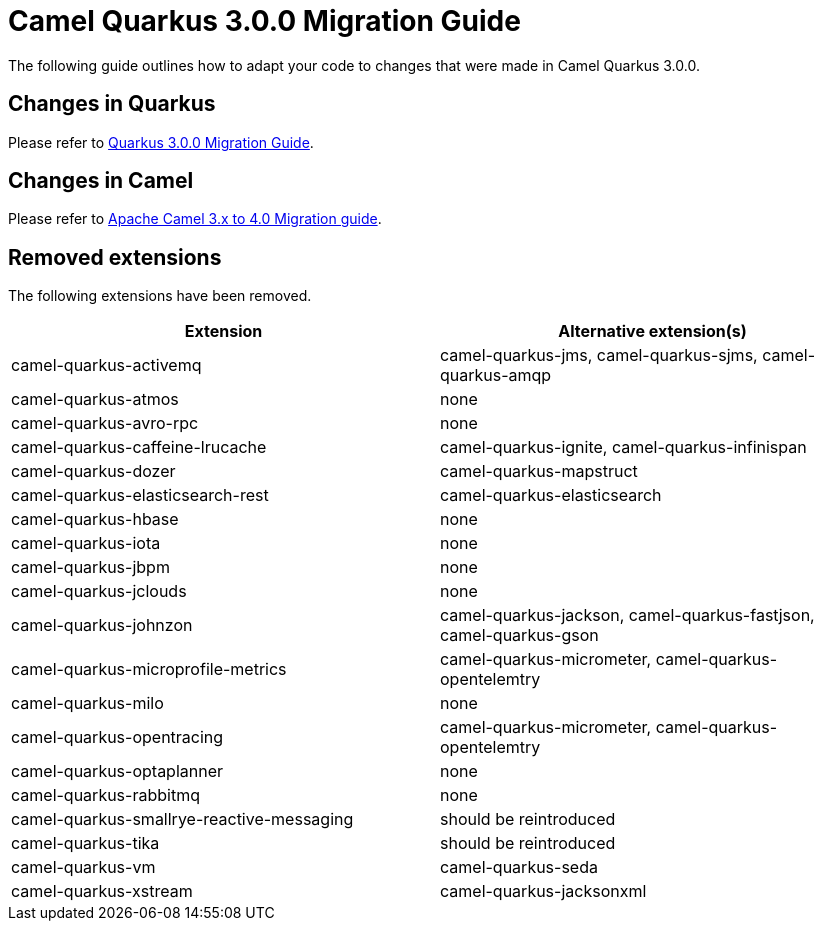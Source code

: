 = Camel Quarkus 3.0.0 Migration Guide

The following guide outlines how to adapt your code to changes that were made in Camel Quarkus 3.0.0.

== Changes in Quarkus

Please refer to https://github.com/quarkusio/quarkus/wiki/Migration-Guide-3.0[Quarkus 3.0.0 Migration Guide].

== Changes in Camel

Please refer to xref:manual::camel-4-migration-guide.adoc[Apache Camel 3.x to 4.0 Migration guide].

== Removed extensions

The following extensions have been removed.

[options="header"]
|===
| Extension | Alternative extension(s)
| camel-quarkus-activemq                    | camel-quarkus-jms, camel-quarkus-sjms, camel-quarkus-amqp
| camel-quarkus-atmos                       | none
| camel-quarkus-avro-rpc                    | none
| camel-quarkus-caffeine-lrucache           | camel-quarkus-ignite, camel-quarkus-infinispan
| camel-quarkus-dozer                       | camel-quarkus-mapstruct
| camel-quarkus-elasticsearch-rest          | camel-quarkus-elasticsearch
| camel-quarkus-hbase                       | none
| camel-quarkus-iota                        | none
| camel-quarkus-jbpm                        | none
| camel-quarkus-jclouds                     | none
| camel-quarkus-johnzon                     | camel-quarkus-jackson, camel-quarkus-fastjson, camel-quarkus-gson
| camel-quarkus-microprofile-metrics        | camel-quarkus-micrometer, camel-quarkus-opentelemtry
| camel-quarkus-milo                        | none
| camel-quarkus-opentracing                 | camel-quarkus-micrometer, camel-quarkus-opentelemtry
| camel-quarkus-optaplanner                 | none
| camel-quarkus-rabbitmq                    | none
| camel-quarkus-smallrye-reactive-messaging | should be reintroduced
| camel-quarkus-tika                        | should be reintroduced
| camel-quarkus-vm                          | camel-quarkus-seda
| camel-quarkus-xstream                     | camel-quarkus-jacksonxml
|===


